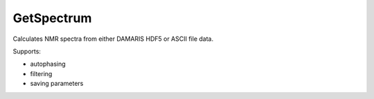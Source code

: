 GetSpectrum
===========

Calculates NMR spectra from either DAMARIS HDF5 or ASCII file data.

Supports:

- autophasing
- filtering
- saving parameters

